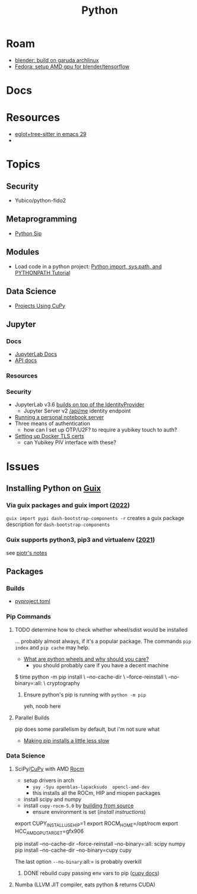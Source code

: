 :PROPERTIES:
:ID:       b4c096ee-6e40-4f34-85a1-7fc901e819f5
:END:
#+TITLE: Python
#+DESCRIPTION: python stuff
#+TAGS:

* Roam
+ [[id:ca4b43cc-90fb-4434-9bca-5d43e28b00ae][blender: build on garuda archlinux]]
+ [[id:8b93d9a6-746f-4480-8ef5-45310e03b783][Fedora: setup AMD gpu for blender/tensorflow]]

* Docs

* Resources
+ [[https://www.adventuresinwhy.com/post/eglot/][eglot+tree-sitter in emacs 29]]
+

* Topics

** Security

+ Yubico/python-fido2

** Metaprogramming
+ [[https://pypi.org/project/sip/][Python Sip]]

** Modules
+ Load code in a python project: [[https://www.devdungeon.com/content/python-import-syspath-and-pythonpath-tutorial][Python import, sys.path, and PYTHONPATH Tutorial]]

** Data Science

+ [[https://github.com/cupy/cupy/wiki/Projects-using-CuPy][Projects Using CuPy]]

** Jupyter

*** Docs
+ [[https://jupyterlab.readthedocs.io/en/stable/index.html][JupyterLab Docs]]
+ [[https://jupyterlab.readthedocs.io/en/stable/api/index.html][API docs]]
*** Resources

*** Security

+ JupyterLab v3.6 [[https://jupyterlab.readthedocs.io/en/stable/extension/identity.html][builds on top of the IdentityProvider]]
  - Jupyter Server v2 [[https://jupyter-server.readthedocs.io/en/latest/operators/security.html#identity-model][/api/me]] identity endpoint

+ [[https://jupyter-notebook.readthedocs.io/en/stable/public_server.html#running-a-notebook-server][Running a personal notebook server]]
+ Three means of authentication
  - how can I set up OTP/U2F? to require a yubikey touch to auth?
+ [[https://docs.docker.com/engine/security/protect-access/][Setting up Docker TLS certs]]
  - can Yubikey PIV interface with these?

* Issues

** Installing Python on [[id:b82627bf-a0de-45c5-8ff4-229936549942][Guix]]
*** Via guix packages and guix import ([[https://felsoci.sk/blog/installing-python-modules-on-guix.html][2022]])

=guix import pypi dash-bootstrap-components -r= creates a guix package
description for =dash-bootstrap-components=

*** Guix supports python3, pip3 and virtualenv ([[https://github.com/pjotrp/guix-notes/blob/master/PYTHON.org][2021]])

see [[https://github.com/pjotrp/guix-notes/blob/master/PYTHON.org#isolated-module-installation][pjotr's notes]]



** Packages

*** Builds

+ [[https://pip.pypa.io/en/stable/reference/build-system/pyproject-toml/][pyproject.toml]]

*** Pip Commands
**** TODO determine how to check whether wheel/sdist would be installed

... probably almost always, if it's a popular package. The commands =pip index=
and =pip cache= may help.

+ [[https://realpython.com/python-wheels/][What are python wheels and why should you care?]]
  - you should probably care if you have a decent machine

#+begin_example shell
$ time python -m pip install \
      --no-cache-dir \
      --force-reinstall \
      --no-binary=:all: \
      cryptography
#+end_example

***** Ensure python's pip is running with =python -m pip=

yeh, noob here

**** Parallel Builds

pip does some parallelism by default, but i'm not sure what

+ [[https://pythonspeed.com/articles/faster-pip-installs/][Making pip installs a little less slow]]

*** Data Science
**** SciPy/[[https://cupy.dev/][CuPy]] with AMD [[id:79d41758-7ad5-426a-9964-d3e4f5685e7e][Rocm]]

+ setup drivers in arch
  - =yay -Syu openblas-lapacksudo  opencl-amd-dev=
  - this installs all the ROCm, HIP and miopen packages
+ install scipy and numpy
+ install =cupy-rocm-5.0= by [[https://docs.cupy.dev/en/stable/install.html#building-cupy-for-rocm-from-source][building from source]]
  - ensure environment is set ([[rocm-opencl-runtime][install instructions]])

#+begin_example shell
export CUPY_INSTALL_USE_HIP=1
export ROCM_HOME=/opt/rocm
export HCC_AMDGPU_TARGET=gfx906

# pip install cupy-rocm-5. # specify ???

# instead run
pip install --no-cache-dir --force-reinstall --no-binary=:all: scipy numpy
pip install --no-cache-dir --no-binary=cupy cupy
#+end_example

The last option =--no-binary=:all:= is probably overkill

***** DONE rebuild cupy passing env vars to pip ([[https://docs.cupy.dev/en/stable/install.html#environment-variables][cupy docs]])
CLOSED: [2022-12-15 Thu 00:56]

**** Numba (LLVM JIT compiler, eats python & returns CUDA)
